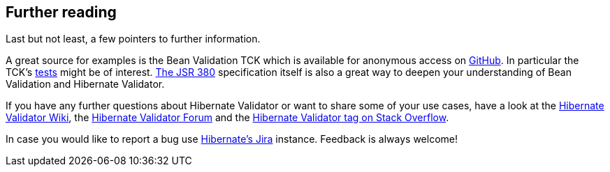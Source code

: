 [[validator-further-reading]]
== Further reading

Last but not least, a few pointers to further information.

A great source for examples is the Bean Validation TCK which is available for anonymous access on
https://github.com/beanvalidation/beanvalidation-tck/[GitHub]. In particular the TCK's
https://github.com/beanvalidation/beanvalidation-tck/tree/master/tests[tests] might be
of interest. http://beanvalidation.org/latest-draft/spec/[The JSR 380] specification itself
is also a great way to deepen your understanding of Bean Validation and Hibernate Validator.

If you have any further questions about Hibernate Validator or want to share some of your use cases,
have a look at the http://community.jboss.org/en/hibernate/validator[Hibernate Validator
Wiki], the https://forum.hibernate.org/viewforum.php?f=9[Hibernate Validator Forum] and the
https://stackoverflow.com/questions/tagged/hibernate-validator[Hibernate Validator tag on Stack Overflow].

In case you would like to report a bug use
https://hibernate.atlassian.net/projects/HV/[Hibernate's Jira] instance.
Feedback is always welcome!
